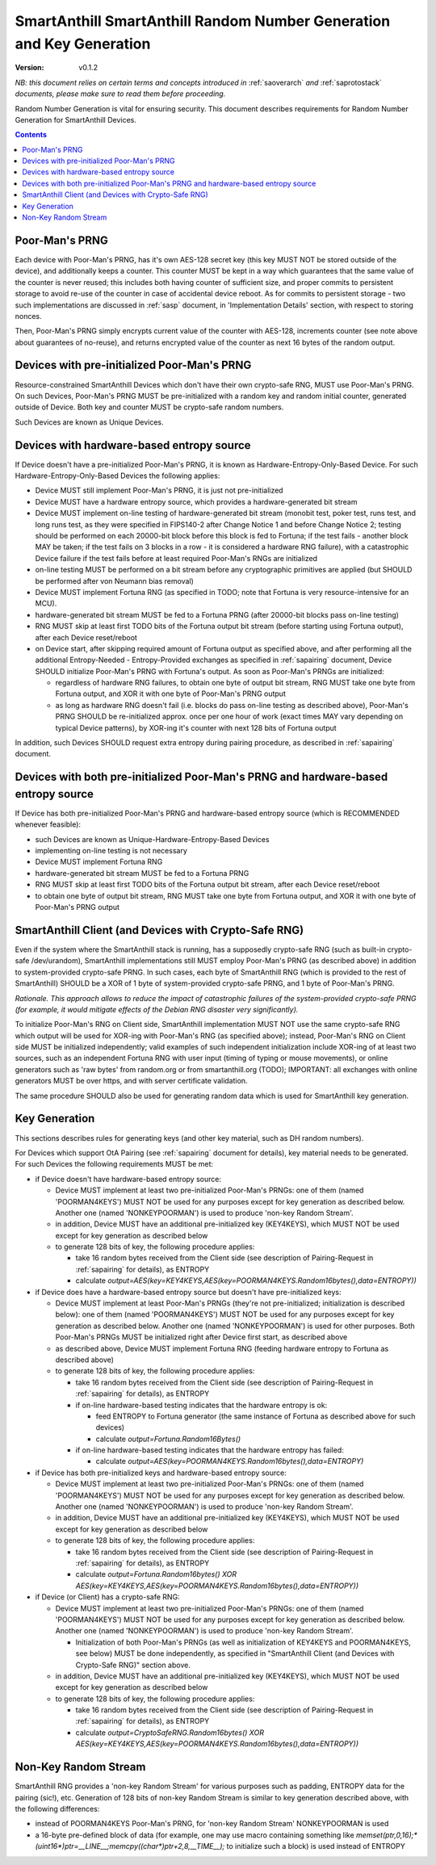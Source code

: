 ..  Copyright (c) 2015, OLogN Technologies AG. All rights reserved.
    Redistribution and use of this file in source (.rst) and compiled
    (.html, .pdf, etc.) forms, with or without modification, are permitted
    provided that the following conditions are met:
        * Redistributions in source form must retain the above copyright
          notice, this list of conditions and the following disclaimer.
        * Redistributions in compiled form must reproduce the above copyright
          notice, this list of conditions and the following disclaimer in the
          documentation and/or other materials provided with the distribution.
        * Neither the name of the OLogN Technologies AG nor the names of its
          contributors may be used to endorse or promote products derived from
          this software without specific prior written permission.
    THIS SOFTWARE IS PROVIDED BY THE COPYRIGHT HOLDERS AND CONTRIBUTORS "AS IS"
    AND ANY EXPRESS OR IMPLIED WARRANTIES, INCLUDING, BUT NOT LIMITED TO, THE
    IMPLIED WARRANTIES OF MERCHANTABILITY AND FITNESS FOR A PARTICULAR PURPOSE
    ARE DISCLAIMED. IN NO EVENT SHALL OLogN Technologies AG BE LIABLE FOR ANY
    DIRECT, INDIRECT, INCIDENTAL, SPECIAL, EXEMPLARY, OR CONSEQUENTIAL DAMAGES
    (INCLUDING, BUT NOT LIMITED TO, PROCUREMENT OF SUBSTITUTE GOODS OR
    SERVICES; LOSS OF USE, DATA, OR PROFITS; OR BUSINESS INTERRUPTION) HOWEVER
    CAUSED AND ON ANY THEORY OF LIABILITY, WHETHER IN CONTRACT, STRICT
    LIABILITY, OR TORT (INCLUDING NEGLIGENCE OR OTHERWISE) ARISING IN ANY WAY
    OUT OF THE USE OF THIS SOFTWARE, EVEN IF ADVISED OF THE POSSIBILITY OF SUCH
    DAMAGE

.. _sarng:

SmartAnthill SmartAnthill Random Number Generation and Key Generation
=====================================================================

:Version:   v0.1.2

*NB: this document relies on certain terms and concepts introduced in* :ref:`saoverarch` *and* :ref:`saprotostack` *documents, please make sure to read them before proceeding.*

Random Number Generation is vital for ensuring security. This document describes requirements for Random Number Generation for SmartAnthill Devices.

.. contents::

Poor-Man's PRNG
---------------

Each device with Poor-Man's PRNG, has it's own AES-128 secret key (this key MUST NOT be stored outside of the device), and additionally keeps a counter. This counter MUST be kept in a way which guarantees that the same value of the counter is never reused; this includes both having counter of sufficient size, and proper commits to persistent storage to avoid re-use of the counter in case of accidental device reboot. As for commits to persistent storage - two such implementations are discussed in :ref:`sasp` document, in 'Implementation Details' section, with respect to storing nonces.

Then, Poor-Man's PRNG simply encrypts current value of the counter with AES-128, increments counter (see note above about guarantees of no-reuse), and returns encrypted value of the counter as next 16 bytes of the random output.

Devices with pre-initialized Poor-Man's PRNG
--------------------------------------------

Resource-constrained SmartAnthill Devices which don't have their own crypto-safe RNG, MUST use Poor-Man's PRNG. On such Devices, Poor-Man's PRNG MUST be pre-initialized with a random key and random initial counter, generated outside of Device. Both key and counter MUST be crypto-safe random numbers.

Such Devices are known as Unique Devices.

Devices with hardware-based entropy source
------------------------------------------

If Device doesn't have a pre-initialized Poor-Man's PRNG, it is known as Hardware-Entropy-Only-Based Device. For such Hardware-Entropy-Only-Based Devices the following applies:

* Device MUST still implement Poor-Man's PRNG, it is just not pre-initialized
* Device MUST have a hardware entropy source, which provides a hardware-generated bit stream
* Device MUST implement on-line testing of hardware-generated bit stream (monobit test, poker test, runs test, and long runs test, as they were specified in FIPS140-2 after Change Notice 1 and before Change Notice 2; testing should be performed on each 20000-bit block before this block is fed to Fortuna; if the test fails - another block MAY be taken; if the test fails on 3 blocks in a row - it is considered a hardware RNG failure), with a catastrophic Device failure if the test fails before at least required Poor-Man's RNGs are initialized
* on-line testing MUST be performed on a bit stream before any cryptographic primitives are applied (but SHOULD be performed after von Neumann bias removal)
* Device MUST implement Fortuna RNG (as specified in TODO; note that Fortuna is very resource-intensive for an MCU). 
* hardware-generated bit stream MUST be fed to a Fortuna PRNG (after 20000-bit blocks pass on-line testing)
* RNG MUST skip at least first TODO bits of the Fortuna output bit stream (before starting using Fortuna output), after each Device reset/reboot
* on Device start, after skipping required amount of Fortuna output as specified above, and after performing all the additional Entropy-Needed - Entropy-Provided exchanges as specified in :ref:`sapairing` document, Device SHOULD initialize Poor-Man's PRNG with Fortuna's output. As soon as Poor-Man's PRNGs are initialized:

  + regardless of hardware RNG failures, to obtain one byte of output bit stream, RNG MUST take one byte from Fortuna output, and XOR it with one byte of Poor-Man's PRNG output 
  + as long as hardware RNG doesn't fail (i.e. blocks do pass on-line testing as described above), Poor-Man's PRNG SHOULD be re-initialized approx. once per one hour of work (exact times MAY vary depending on typical Device patterns), by XOR-ing it's counter with next 128 bits of Fortuna output

In addition, such Devices SHOULD request extra entropy during pairing procedure, as described in :ref:`sapairing` document.

Devices with both pre-initialized Poor-Man's PRNG and hardware-based entropy source
-----------------------------------------------------------------------------------

If Device has both pre-initialized Poor-Man's PRNG and hardware-based entropy source (which is RECOMMENDED whenever feasible):

* such Devices are known as Unique-Hardware-Entropy-Based Devices
* implementing on-line testing is not necessary
* Device MUST implement Fortuna RNG
* hardware-generated bit stream MUST be fed to a Fortuna PRNG
* RNG MUST skip at least first TODO bits of the Fortuna output bit stream, after each Device reset/reboot
* to obtain one byte of output bit stream, RNG MUST take one byte from Fortuna output, and XOR it with one byte of Poor-Man's PRNG output

SmartAnthill Client (and Devices with Crypto-Safe RNG)
------------------------------------------------------

Even if the system where the SmartAnthill stack is running, has a supposedly crypto-safe RNG (such as built-in crypto-safe /dev/urandom), SmartAnthill implementations still MUST employ Poor-Man's PRNG (as described above) in addition to system-provided crypto-safe PRNG. In such cases, each byte of SmartAnthill RNG (which is provided to the rest of SmartAnthill) SHOULD be a XOR of 1 byte of system-provided crypto-safe PRNG, and 1 byte of Poor-Man's PRNG. 

*Rationale. This approach allows to reduce the impact of catastrophic failures of the system-provided crypto-safe PRNG (for example, it would mitigate effects of the Debian RNG disaster very significantly).*

To initialize Poor-Man's RNG on Client side, SmartAnthill implementation MUST NOT use the same crypto-safe RNG which output will be used for XOR-ing with Poor-Man's RNG (as specified above); instead, Poor-Man's RNG on Client side MUST be initialized independently; valid examples of such independent initialization include XOR-ing of at least two sources, such as an independent Fortuna RNG with user input (timing of typing or mouse movements), or online generators such as 'raw bytes' from random.org or from smartanthill.org (TODO); IMPORTANT: all exchanges with online generators MUST be over https, and with server certificate validation.

The same procedure SHOULD also be used for generating random data which is used for SmartAnthill key generation.

Key Generation
--------------

This sections describes rules for generating keys (and other key material, such as DH random numbers).

For Devices which support OtA Pairing (see :ref:`sapairing` document for details), key material needs to be generated. For such Devices the following requirements MUST be met:

* if Device doesn't have hardware-based entropy source:

  + Device MUST implement at least two pre-initialized Poor-Man's PRNGs: one of them (named 'POORMAN4KEYS') MUST NOT be used for any purposes except for key generation as described below. Another one (named 'NONKEYPOORMAN') is used to produce 'non-key Random Stream'.
  + in addition, Device MUST have an additional pre-initialized key (KEY4KEYS), which MUST NOT be used except for key generation as described below
  + to generate 128 bits of key, the following procedure applies:

    - take 16 random bytes received from the Client side (see description of Pairing-Request in :ref:`sapairing` for details), as ENTROPY
    - calculate `output=AES(key=KEY4KEYS,AES(key=POORMAN4KEYS.Random16bytes(),data=ENTROPY))`

* if Device does have a hardware-based entropy source but doesn't have pre-initialized keys:

  + Device MUST implement at least Poor-Man's PRNGs (they're not pre-initialized; initialization is described below): one of them (named 'POORMAN4KEYS') MUST NOT be used for any purposes except for key generation as described below. Another one (named 'NONKEYPOORMAN') is used for other purposes. Both Poor-Man's PRNGs MUST be initialized right after Device first start, as described above
  + as described above, Device MUST implement Fortuna RNG (feeding hardware entropy to Fortuna as described above)
  + to generate 128 bits of key, the following procedure applies:

    - take 16 random bytes received from the Client side (see description of Pairing-Request in :ref:`sapairing` for details), as ENTROPY
    - if on-line hardware-based testing indicates that the hardware entropy is ok:

      * feed ENTROPY to Fortuna generator (the same instance of Fortuna as described above for such devices)
      * calculate `output=Fortuna.Random16Bytes()`

    - if on-line hardware-based testing indicates that the hardware entropy has failed:

      * calculate `output=AES(key=POORMAN4KEYS.Random16bytes(),data=ENTROPY)`

* if Device has both pre-initialized keys and hardware-based entropy source:

  + Device MUST implement at least two pre-initialized Poor-Man's PRNGs: one of them (named 'POORMAN4KEYS') MUST NOT be used for any purposes except for key generation as described below. Another one (named 'NONKEYPOORMAN') is used to produce 'non-key Random Stream'.
  + in addition, Device MUST have an additional pre-initialized key (KEY4KEYS), which MUST NOT be used except for key generation as described below
  + to generate 128 bits of key, the following procedure applies:

    - take 16 random bytes received from the Client side (see description of Pairing-Request in :ref:`sapairing` for details), as ENTROPY
    - calculate `output=Fortuna.Random16bytes() XOR AES(key=KEY4KEYS,AES(key=POORMAN4KEYS.Random16bytes(),data=ENTROPY))`

* if Device (or Client) has a crypto-safe RNG:

  + Device MUST implement at least two pre-initialized Poor-Man's PRNGs: one of them (named 'POORMAN4KEYS') MUST NOT be used for any purposes except for key generation as described below. Another one (named 'NONKEYPOORMAN') is used to produce 'non-key Random Stream'.

    - Initialization of both Poor-Man's PRNGs (as well as initialization of KEY4KEYS and POORMAN4KEYS, see below) MUST be done independently, as specified in "SmartAnthill Client (and Devices with Crypto-Safe RNG)" section above.

  + in addition, Device MUST have an additional pre-initialized key (KEY4KEYS), which MUST NOT be used except for key generation as described below
  + to generate 128 bits of key, the following procedure applies:

    - take 16 random bytes received from the Client side (see description of Pairing-Request in :ref:`sapairing` for details), as ENTROPY
    - calculate `output=CryptoSafeRNG.Random16bytes() XOR AES(key=KEY4KEYS,AES(key=POORMAN4KEYS.Random16bytes(),data=ENTROPY))`

Non-Key Random Stream
---------------------

SmartAnthill RNG provides a 'non-key Random Stream' for various purposes such as padding, ENTROPY data for the pairing (sic!), etc. Generation of 128 bits of non-key Random Stream is similar to key generation described above, with the following differences:

* instead of POORMAN4KEYS Poor-Man's PRNG, for 'non-key Random Stream' NONKEYPOORMAN is used
* a 16-byte pre-defined block of data (for example, one may use macro containing something like `memset(ptr,0,16);*(uint16*)ptr=__LINE__;memcpy((char*)ptr+2,8,__TIME__);` to initialize such a block) is used instead of ENTROPY

